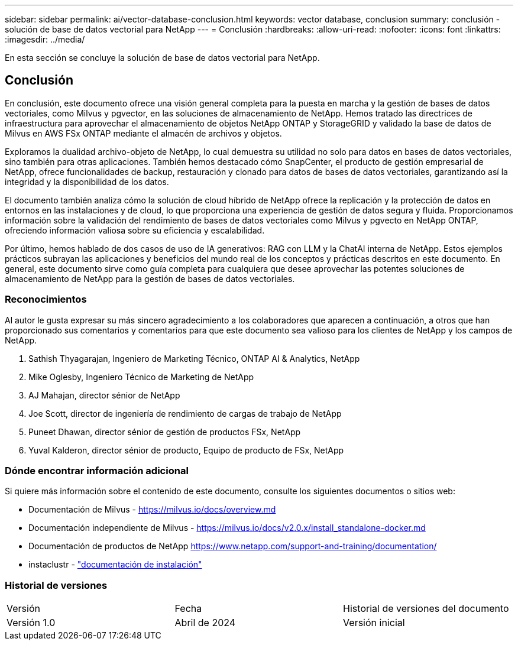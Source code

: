 ---
sidebar: sidebar 
permalink: ai/vector-database-conclusion.html 
keywords: vector database, conclusion 
summary: conclusión - solución de base de datos vectorial para NetApp 
---
= Conclusión
:hardbreaks:
:allow-uri-read: 
:nofooter: 
:icons: font
:linkattrs: 
:imagesdir: ../media/


[role="lead"]
En esta sección se concluye la solución de base de datos vectorial para NetApp.



== Conclusión

En conclusión, este documento ofrece una visión general completa para la puesta en marcha y la gestión de bases de datos vectoriales, como Milvus y pgvector, en las soluciones de almacenamiento de NetApp. Hemos tratado las directrices de infraestructura para aprovechar el almacenamiento de objetos NetApp ONTAP y StorageGRID y validado la base de datos de Milvus en AWS FSx ONTAP mediante el almacén de archivos y objetos.

Exploramos la dualidad archivo-objeto de NetApp, lo cual demuestra su utilidad no solo para datos en bases de datos vectoriales, sino también para otras aplicaciones. También hemos destacado cómo SnapCenter, el producto de gestión empresarial de NetApp, ofrece funcionalidades de backup, restauración y clonado para datos de bases de datos vectoriales, garantizando así la integridad y la disponibilidad de los datos.

El documento también analiza cómo la solución de cloud híbrido de NetApp ofrece la replicación y la protección de datos en entornos en las instalaciones y de cloud, lo que proporciona una experiencia de gestión de datos segura y fluida. Proporcionamos información sobre la validación del rendimiento de bases de datos vectoriales como Milvus y pgvecto en NetApp ONTAP, ofreciendo información valiosa sobre su eficiencia y escalabilidad.

Por último, hemos hablado de dos casos de uso de IA generativos: RAG con LLM y la ChatAI interna de NetApp. Estos ejemplos prácticos subrayan las aplicaciones y beneficios del mundo real de los conceptos y prácticas descritos en este documento. En general, este documento sirve como guía completa para cualquiera que desee aprovechar las potentes soluciones de almacenamiento de NetApp para la gestión de bases de datos vectoriales.



=== Reconocimientos

Al autor le gusta expresar su más sincero agradecimiento a los colaboradores que aparecen a continuación, a otros que han proporcionado sus comentarios y comentarios para que este documento sea valioso para los clientes de NetApp y los campos de NetApp.

. Sathish Thyagarajan, Ingeniero de Marketing Técnico, ONTAP AI & Analytics, NetApp
. Mike Oglesby, Ingeniero Técnico de Marketing de NetApp
. AJ Mahajan, director sénior de NetApp
. Joe Scott, director de ingeniería de rendimiento de cargas de trabajo de NetApp
. Puneet Dhawan, director sénior de gestión de productos FSx, NetApp
. Yuval Kalderon, director sénior de producto, Equipo de producto de FSx, NetApp




=== Dónde encontrar información adicional

Si quiere más información sobre el contenido de este documento, consulte los siguientes documentos o sitios web:

* Documentación de Milvus - https://milvus.io/docs/overview.md[]
* Documentación independiente de Milvus - https://milvus.io/docs/v2.0.x/install_standalone-docker.md[]
* Documentación de productos de NetApp
https://www.netapp.com/support-and-training/documentation/[]
* instaclustr - link:https://www.instaclustr.com/support/documentation/?_bt=&_bk=&_bm=&_bn=x&_bg=&utm_term=&utm_campaign=&utm_source=adwords&utm_medium=ppc&hsa_acc=1467100120&hsa_cam=20766399079&hsa_grp=&hsa_ad=&hsa_src=x&hsa_tgt=&hsa_kw=&hsa_mt=&hsa_net=adwords&hsa_ver=3&gad_source=1&gclid=CjwKCAjw26KxBhBDEiwAu6KXtzOZhN0dl0H1smOMcj9nsC0qBQphdMqFR7IrVQqeG2Y4aHWydUMj2BoCdFwQAvD_BwE["documentación de instalación"]




=== Historial de versiones

|===


| Versión | Fecha | Historial de versiones del documento 


| Versión 1.0 | Abril de 2024 | Versión inicial 
|===